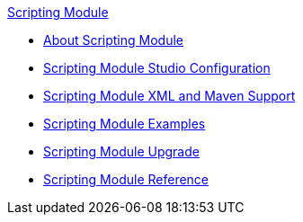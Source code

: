 .xref:index.adoc[Scripting Module]
* xref:index.adoc[About Scripting Module]
* xref:scripting-module-studio.adoc[Scripting Module Studio Configuration]
* xref:scripting-module-xml-maven.adoc[Scripting Module XML and Maven Support]
* xref:scripting-module-examples.adoc[Scripting Module Examples]
* xref:scripting-module-upgrade-migrate.adoc[Scripting Module Upgrade]
* xref:scripting-reference.adoc[Scripting Module Reference]
